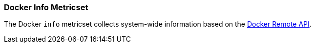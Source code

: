 === Docker Info Metricset

The Docker `info` metricset collects system-wide information based on the
https://docs.docker.com/engine/reference/api/docker_remote_api_v1.24/#/display-system-wide-information[Docker Remote API]. 